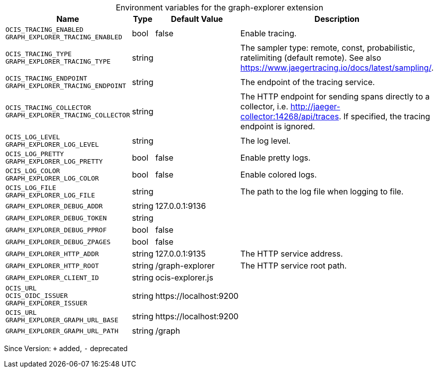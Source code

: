 [caption=]
.Environment variables for the graph-explorer extension
[width="100%",cols="~,~,~,~",options="header"]
|===
| Name
| Type
| Default Value
| Description

|`OCIS_TRACING_ENABLED` +
`GRAPH_EXPLORER_TRACING_ENABLED`
| bool
| false
| Enable tracing.

|`OCIS_TRACING_TYPE` +
`GRAPH_EXPLORER_TRACING_TYPE`
| string
| 
| The sampler type: remote, const, probabilistic, ratelimiting (default remote). See also https://www.jaegertracing.io/docs/latest/sampling/.

|`OCIS_TRACING_ENDPOINT` +
`GRAPH_EXPLORER_TRACING_ENDPOINT`
| string
| 
| The endpoint of the tracing service.

|`OCIS_TRACING_COLLECTOR` +
`GRAPH_EXPLORER_TRACING_COLLECTOR`
| string
| 
| The HTTP endpoint for sending spans directly to a collector, i.e. http://jaeger-collector:14268/api/traces. If specified, the tracing endpoint is ignored.

|`OCIS_LOG_LEVEL` +
`GRAPH_EXPLORER_LOG_LEVEL`
| string
| 
| The log level.

|`OCIS_LOG_PRETTY` +
`GRAPH_EXPLORER_LOG_PRETTY`
| bool
| false
| Enable pretty logs.

|`OCIS_LOG_COLOR` +
`GRAPH_EXPLORER_LOG_COLOR`
| bool
| false
| Enable colored logs.

|`OCIS_LOG_FILE` +
`GRAPH_EXPLORER_LOG_FILE`
| string
| 
| The path to the log file when logging to file.

|`GRAPH_EXPLORER_DEBUG_ADDR`
| string
| 127.0.0.1:9136
| 

|`GRAPH_EXPLORER_DEBUG_TOKEN`
| string
| 
| 

|`GRAPH_EXPLORER_DEBUG_PPROF`
| bool
| false
| 

|`GRAPH_EXPLORER_DEBUG_ZPAGES`
| bool
| false
| 

|`GRAPH_EXPLORER_HTTP_ADDR`
| string
| 127.0.0.1:9135
| The HTTP service address.

|`GRAPH_EXPLORER_HTTP_ROOT`
| string
| /graph-explorer
| The HTTP service root path.

|`GRAPH_EXPLORER_CLIENT_ID`
| string
| ocis-explorer.js
| 

|`OCIS_URL` +
`OCIS_OIDC_ISSUER` +
`GRAPH_EXPLORER_ISSUER`
| string
| \https://localhost:9200
| 

|`OCIS_URL` +
`GRAPH_EXPLORER_GRAPH_URL_BASE`
| string
| \https://localhost:9200
| 

|`GRAPH_EXPLORER_GRAPH_URL_PATH`
| string
| /graph
| 
|===

Since Version: `+` added, `-` deprecated
